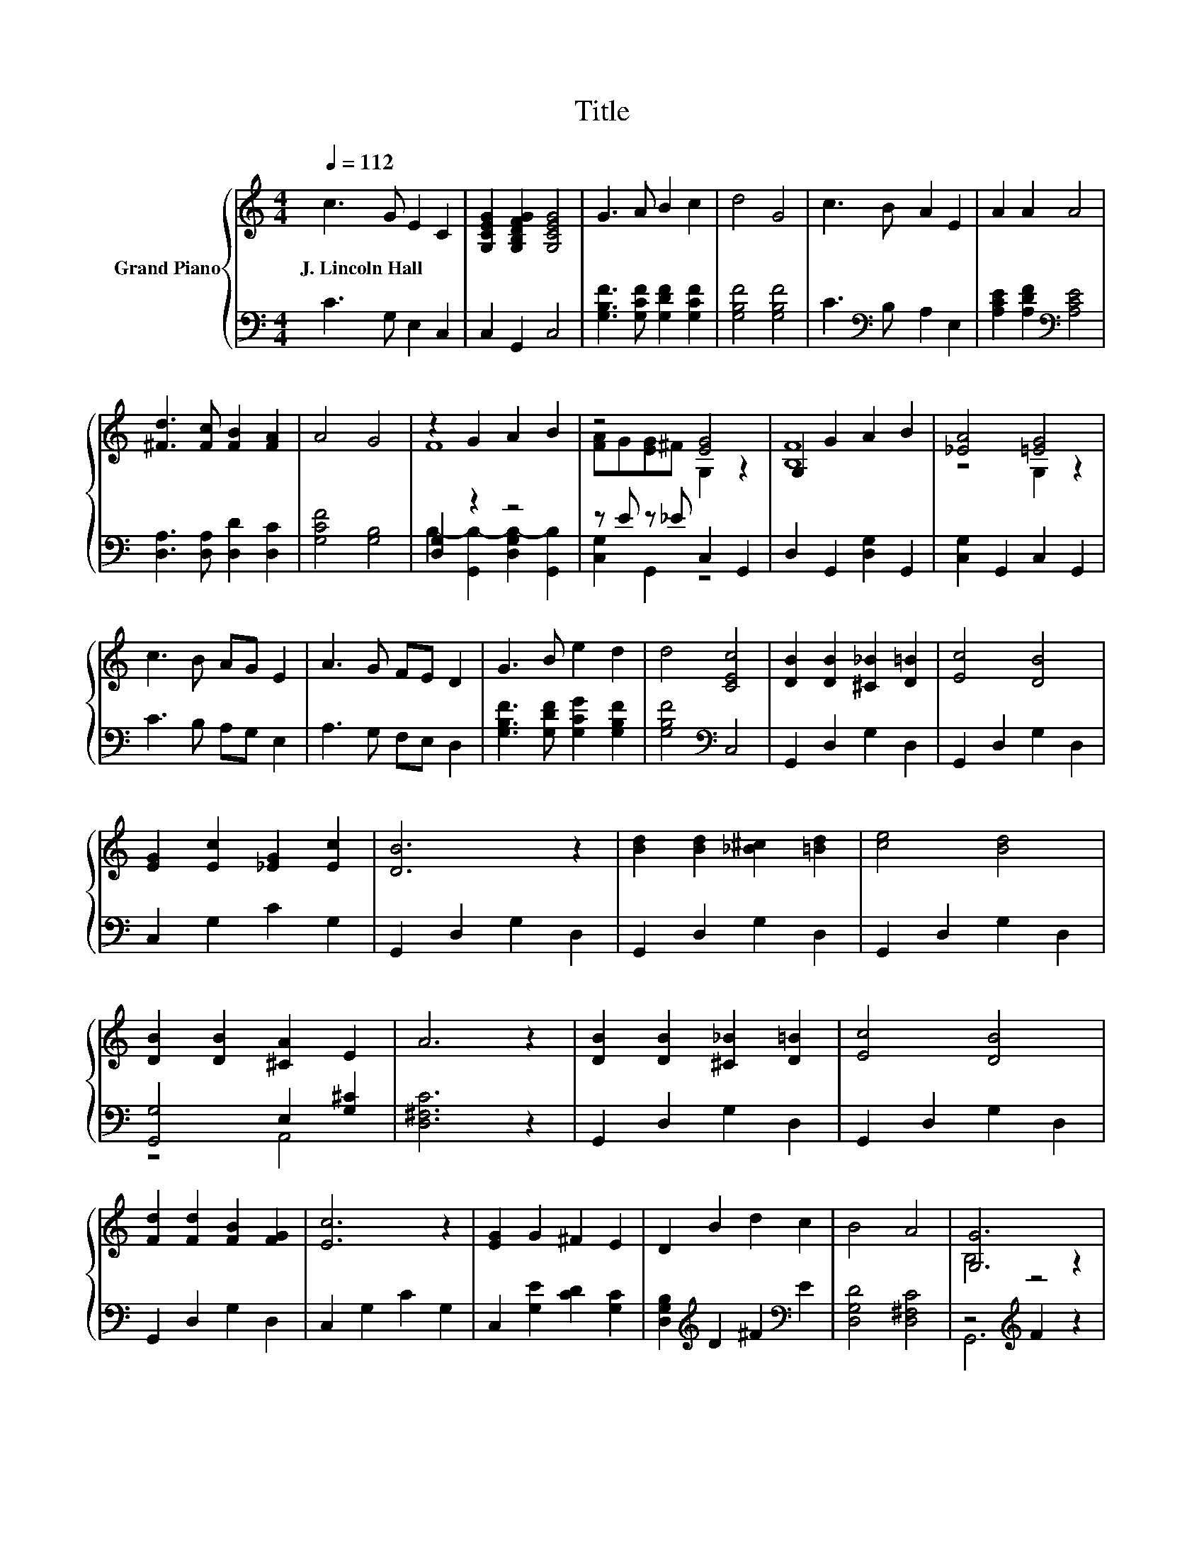 X:1
T:Title
%%score { ( 1 3 ) | ( 2 4 ) }
L:1/8
Q:1/4=112
M:4/4
K:C
V:1 treble nm="Grand Piano"
V:3 treble 
V:2 bass 
V:4 bass 
V:1
 c3 G E2 C2 | [G,CEG]2 [G,B,DFG]2 [G,CEG]4 | G3 A B2 c2 | d4 G4 | c3 B A2 E2 | A2 A2 A4 | %6
w: J.~Lincoln~Hall * * *||||||
 [^Fd]3 [Fc] [FB]2 [FA]2 | A4 G4 | z2 G2 A2 B2 | z4 [EG]4 | G,2 G2 A2 B2 | [_EA]4 [=EG]4 | %12
w: ||||||
 c3 B AG E2 | A3 G FE D2 | G3 B e2 d2 | d4 [CEc]4 | [DB]2 [DB]2 [^C_B]2 [D=B]2 | [Ec]4 [DB]4 | %18
w: ||||||
 [EG]2 [Ec]2 [_EG]2 [Ec]2 | [DB]6 z2 | [Bd]2 [Bd]2 [_B^c]2 [=Bd]2 | [ce]4 [Bd]4 | %22
w: ||||
 [DB]2 [DB]2 [^CA]2 E2 | A6 z2 | [DB]2 [DB]2 [^C_B]2 [D=B]2 | [Ec]4 [DB]4 | %26
w: ||||
 [Fd]2 [Fd]2 [FB]2 [FG]2 | [Ec]6 z2 | [EG]2 G2 ^F2 E2 | D2 B2 d2 c2 | B4 A4 | [G,G]6 z2 | %32
w: ||||||
 c3 G E2 C2 | [G,CEG]2 [G,B,DFG]2 [G,CEG]4 | G3 A B2 c2 | d4 G4 | c3 B A2 E2 | A2 A2 A4 | %38
w: ||||||
 [^Fd]3 [Fc] [FB]2 [FA]2 | A4 G4 | z2 G2 A2 B2 | z4 [EG]4 | G,2 G2 A2 B2 | [_EA]4 [=EG]4 | %44
w: ||||||
 c3 B AG E2 | A3 G FE D2 | G3 B e2 d2 |[M:8/4] d4 [Ec]4 z8 |] %48
w: ||||
V:2
 C3 G, E,2 C,2 | C,2 G,,2 C,4 | [G,B,F]3 [G,CF] [G,DF]2 [G,CF]2 | [G,B,F]4 [G,B,F]4 | %4
 C3[K:bass] B, A,2 E,2 | [A,CE]2 [A,DF]2[K:bass] [A,CE]4 | [D,A,]3 [D,A,] [D,D]2 [D,C]2 | %7
 [G,CF]4 [G,B,]4 | [D,G,]2 z2 z4 | z E z _E C,2 G,,2 | D,2 G,,2 [D,G,]2 G,,2 | %11
 [C,G,]2 G,,2 C,2 G,,2 | C3 B, A,G, E,2 | A,3 G, F,E, D,2 | [G,B,F]3 [G,DF] [G,CG]2 [G,B,F]2 | %15
 [G,B,F]4[K:bass] C,4 | G,,2 D,2 G,2 D,2 | G,,2 D,2 G,2 D,2 | C,2 G,2 C2 G,2 | G,,2 D,2 G,2 D,2 | %20
 G,,2 D,2 G,2 D,2 | G,,2 D,2 G,2 D,2 | [G,,G,]4 E,2 [G,^C]2 | [D,^F,C]6 z2 | G,,2 D,2 G,2 D,2 | %25
 G,,2 D,2 G,2 D,2 | G,,2 D,2 G,2 D,2 | C,2 G,2 C2 G,2 | C,2 [G,E]2 [CD]2 [G,C]2 | %29
 [D,G,B,]2[K:treble] D2 ^F2[K:bass] E2 | [D,G,D]4 [D,^F,C]4 | z4[K:treble] F2 z2 | C3 G, E,2 C,2 | %33
 C,2 G,,2 C,4 | [G,B,F]3 [G,CF] [G,DF]2 [G,CF]2 | [G,B,F]4 [G,B,F]4 | C3[K:bass] B, A,2 E,2 | %37
 [A,CE]2 [A,DF]2[K:bass] [A,CE]4 | [D,A,]3 [D,A,] [D,D]2 [D,C]2 | [G,CF]4 [G,B,]4 | [D,G,]2 z2 z4 | %41
 z E z _E C,2 G,,2 | D,2 G,,2 [D,G,]2 G,,2 | [C,G,]2 G,,2 C,2 G,,2 | C3 B, A,G, E,2 | %45
 A,3 G, F,E, D,2 | [G,B,F]3 [G,DF] [G,CG]2 [G,B,F]2 |[M:8/4] [G,B,F]4[K:bass] [C,C]4 z8 |] %48
V:3
 x8 | x8 | x8 | x8 | x8 | x8 | x8 | x8 | F8 | [FA]G[EG]^F G,2 z2 | [B,F]8 | z4 G,2 z2 | x8 | x8 | %14
 x8 | x8 | x8 | x8 | x8 | x8 | x8 | x8 | x8 | x8 | x8 | x8 | x8 | x8 | x8 | x8 | x8 | B,4 z4 | x8 | %33
 x8 | x8 | x8 | x8 | x8 | x8 | x8 | F8 | [FA]G[EG]^F G,2 z2 | [B,F]8 | z4 G,2 z2 | x8 | x8 | x8 | %47
[M:8/4] x16 |] %48
V:4
 x8 | x8 | x8 | x8 | x3[K:bass] x5 | x4[K:bass] x4 | x8 | x8 | B,2- [G,,B,-]2 [D,G,B,-]2 [G,,B,]2 | %9
 [C,G,]2 G,,2 z4 | x8 | x8 | x8 | x8 | x8 | x4[K:bass] x4 | x8 | x8 | x8 | x8 | x8 | x8 | z4 A,,4 | %23
 x8 | x8 | x8 | x8 | x8 | x8 | x2[K:treble] x4[K:bass] x2 | x8 | G,,6[K:treble] z2 | x8 | x8 | x8 | %35
 x8 | x3[K:bass] x5 | x4[K:bass] x4 | x8 | x8 | B,2- [G,,B,-]2 [D,G,B,-]2 [G,,B,]2 | %41
 [C,G,]2 G,,2 z4 | x8 | x8 | x8 | x8 | x8 |[M:8/4] x4[K:bass] x12 |] %48

